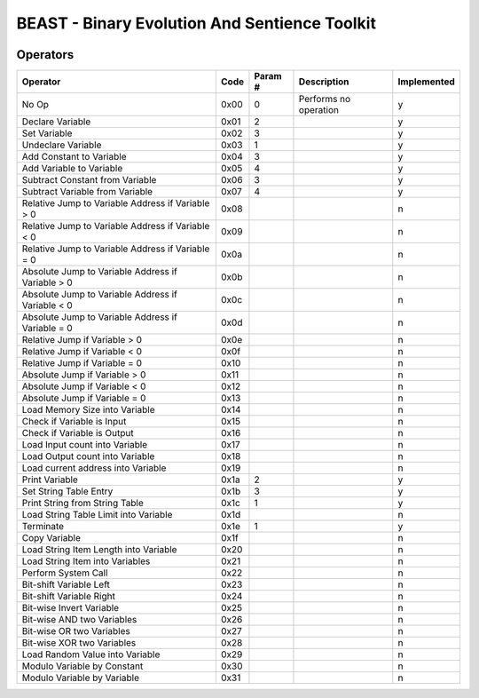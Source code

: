 BEAST - Binary Evolution And Sentience Toolkit
----------------------------------------------

.. image:: https://circleci.com/gh/dedicate-project/beast.svg?style=svg
    :target: https://circleci.com/gh/dedicate-project/beast

Operators
=========

+----------------------------------------------------+-------+----------+------------------------+--------------+
| Operator                                           | Code  | Param #  | Description            | Implemented  |
+====================================================+=======+==========+========================+==============+
| No Op                                              | 0x00  | 0        | Performs no operation  | y            |
+----------------------------------------------------+-------+----------+------------------------+--------------+
| Declare Variable                                   | 0x01  | 2        |                        | y            |
+----------------------------------------------------+-------+----------+------------------------+--------------+
| Set Variable                                       | 0x02  | 3        |                        | y            |
+----------------------------------------------------+-------+----------+------------------------+--------------+
| Undeclare Variable                                 | 0x03  | 1        |                        | y            |
+----------------------------------------------------+-------+----------+------------------------+--------------+
| Add Constant to Variable                           | 0x04  | 3        |                        | y            |
+----------------------------------------------------+-------+----------+------------------------+--------------+
| Add Variable to Variable                           | 0x05  | 4        |                        | y            |
+----------------------------------------------------+-------+----------+------------------------+--------------+
| Subtract Constant from Variable                    | 0x06  | 3        |                        | y            |
+----------------------------------------------------+-------+----------+------------------------+--------------+
| Subtract Variable from Variable                    | 0x07  | 4        |                        | y            |
+----------------------------------------------------+-------+----------+------------------------+--------------+
| Relative Jump to Variable Address if Variable > 0  | 0x08  |          |                        | n            |
+----------------------------------------------------+-------+----------+------------------------+--------------+
| Relative Jump to Variable Address if Variable < 0  | 0x09  |          |                        | n            |
+----------------------------------------------------+-------+----------+------------------------+--------------+
| Relative Jump to Variable Address if Variable = 0  | 0x0a  |          |                        | n            |
+----------------------------------------------------+-------+----------+------------------------+--------------+
| Absolute Jump to Variable Address if Variable > 0  | 0x0b  |          |                        | n            |
+----------------------------------------------------+-------+----------+------------------------+--------------+
| Absolute Jump to Variable Address if Variable < 0  | 0x0c  |          |                        | n            |
+----------------------------------------------------+-------+----------+------------------------+--------------+
| Absolute Jump to Variable Address if Variable = 0  | 0x0d  |          |                        | n            |
+----------------------------------------------------+-------+----------+------------------------+--------------+
| Relative Jump if Variable > 0                      | 0x0e  |          |                        | n            |
+----------------------------------------------------+-------+----------+------------------------+--------------+
| Relative Jump if Variable < 0                      | 0x0f  |          |                        | n            |
+----------------------------------------------------+-------+----------+------------------------+--------------+
| Relative Jump if Variable = 0                      | 0x10  |          |                        | n            |
+----------------------------------------------------+-------+----------+------------------------+--------------+
| Absolute Jump if Variable > 0                      | 0x11  |          |                        | n            |
+----------------------------------------------------+-------+----------+------------------------+--------------+
| Absolute Jump if Variable < 0                      | 0x12  |          |                        | n            |
+----------------------------------------------------+-------+----------+------------------------+--------------+
| Absolute Jump if Variable = 0                      | 0x13  |          |                        | n            |
+----------------------------------------------------+-------+----------+------------------------+--------------+
| Load Memory Size into Variable                     | 0x14  |          |                        | n            |
+----------------------------------------------------+-------+----------+------------------------+--------------+
| Check if Variable is Input                         | 0x15  |          |                        | n            |
+----------------------------------------------------+-------+----------+------------------------+--------------+
| Check if Variable is Output                        | 0x16  |          |                        | n            |
+----------------------------------------------------+-------+----------+------------------------+--------------+
| Load Input count into Variable                     | 0x17  |          |                        | n            |
+----------------------------------------------------+-------+----------+------------------------+--------------+
| Load Output count into Variable                    | 0x18  |          |                        | n            |
+----------------------------------------------------+-------+----------+------------------------+--------------+
| Load current address into Variable                 | 0x19  |          |                        | n            |
+----------------------------------------------------+-------+----------+------------------------+--------------+
| Print Variable                                     | 0x1a  | 2        |                        | y            |
+----------------------------------------------------+-------+----------+------------------------+--------------+
| Set String Table Entry                             | 0x1b  | 3        |                        | y            |
+----------------------------------------------------+-------+----------+------------------------+--------------+
| Print String from String Table                     | 0x1c  | 1        |                        | y            |
+----------------------------------------------------+-------+----------+------------------------+--------------+
| Load String Table Limit into Variable              | 0x1d  |          |                        | n            |
+----------------------------------------------------+-------+----------+------------------------+--------------+
| Terminate                                          | 0x1e  | 1        |                        | y            |
+----------------------------------------------------+-------+----------+------------------------+--------------+
| Copy Variable                                      | 0x1f  |          |                        | n            |
+----------------------------------------------------+-------+----------+------------------------+--------------+
| Load String Item Length into Variable              | 0x20  |          |                        | n            |
+----------------------------------------------------+-------+----------+------------------------+--------------+
| Load String Item into Variables                    | 0x21  |          |                        | n            |
+----------------------------------------------------+-------+----------+------------------------+--------------+
| Perform System Call                                | 0x22  |          |                        | n            |
+----------------------------------------------------+-------+----------+------------------------+--------------+
| Bit-shift Variable Left                            | 0x23  |          |                        | n            |
+----------------------------------------------------+-------+----------+------------------------+--------------+
| Bit-shift Variable Right                           | 0x24  |          |                        | n            |
+----------------------------------------------------+-------+----------+------------------------+--------------+
| Bit-wise Invert Variable                           | 0x25  |          |                        | n            |
+----------------------------------------------------+-------+----------+------------------------+--------------+
| Bit-wise AND two Variables                         | 0x26  |          |                        | n            |
+----------------------------------------------------+-------+----------+------------------------+--------------+
| Bit-wise OR two Variables                          | 0x27  |          |                        | n            |
+----------------------------------------------------+-------+----------+------------------------+--------------+
| Bit-wise XOR two Variables                         | 0x28  |          |                        | n            |
+----------------------------------------------------+-------+----------+------------------------+--------------+
| Load Random Value into Variable                    | 0x29  |          |                        | n            |
+----------------------------------------------------+-------+----------+------------------------+--------------+
| Modulo Variable by Constant                        | 0x30  |          |                        | n            |
+----------------------------------------------------+-------+----------+------------------------+--------------+
| Modulo Variable by Variable                        | 0x31  |          |                        | n            |
+----------------------------------------------------+-------+----------+------------------------+--------------+
